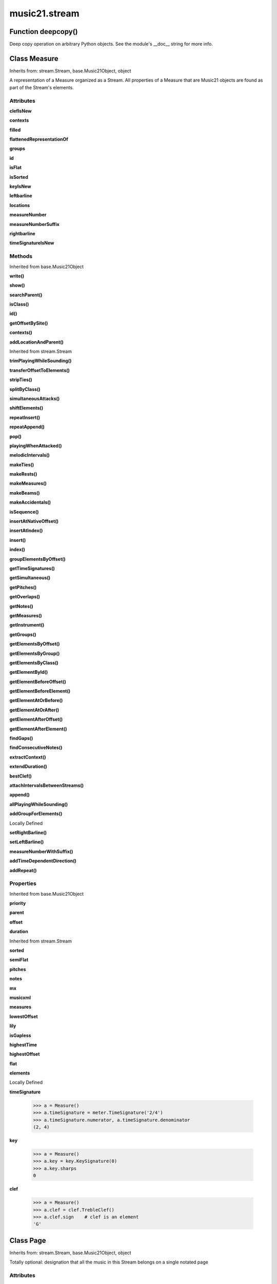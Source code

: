 .. _moduleStream:

music21.stream
==============

Function deepcopy()
-------------------

Deep copy operation on arbitrary Python objects. See the module's __doc__ string for more info. 

Class Measure
-------------

Inherits from: stream.Stream, base.Music21Object, object

A representation of a Measure organized as a Stream. All properties of a Measure that are Music21 objects are found as part of the Stream's elements. 

Attributes
~~~~~~~~~~

**clefIsNew**

**contexts**

**filled**

**flattenedRepresentationOf**

**groups**

**id**

**isFlat**

**isSorted**

**keyIsNew**

**leftbarline**

**locations**

**measureNumber**

**measureNumberSuffix**

**rightbarline**

**timeSignatureIsNew**

Methods
~~~~~~~


Inherited from base.Music21Object

**write()**

**show()**

**searchParent()**

**isClass()**

**id()**

**getOffsetBySite()**

**contexts()**

**addLocationAndParent()**


Inherited from stream.Stream

**trimPlayingWhileSounding()**

**transferOffsetToElements()**

**stripTies()**

**splitByClass()**

**simultaneousAttacks()**

**shiftElements()**

**repeatInsert()**

**repeatAppend()**

**pop()**

**playingWhenAttacked()**

**melodicIntervals()**

**makeTies()**

**makeRests()**

**makeMeasures()**

**makeBeams()**

**makeAccidentals()**

**isSequence()**

**insertAtNativeOffset()**

**insertAtIndex()**

**insert()**

**index()**

**groupElementsByOffset()**

**getTimeSignatures()**

**getSimultaneous()**

**getPitches()**

**getOverlaps()**

**getNotes()**

**getMeasures()**

**getInstrument()**

**getGroups()**

**getElementsByOffset()**

**getElementsByGroup()**

**getElementsByClass()**

**getElementById()**

**getElementBeforeOffset()**

**getElementBeforeElement()**

**getElementAtOrBefore()**

**getElementAtOrAfter()**

**getElementAfterOffset()**

**getElementAfterElement()**

**findGaps()**

**findConsecutiveNotes()**

**extractContext()**

**extendDuration()**

**bestClef()**

**attachIntervalsBetweenStreams()**

**append()**

**allPlayingWhileSounding()**

**addGroupForElements()**


Locally Defined

**setRightBarline()**


**setLeftBarline()**


**measureNumberWithSuffix()**


**addTimeDependentDirection()**


**addRepeat()**


Properties
~~~~~~~~~~


Inherited from base.Music21Object

**priority**

**parent**

**offset**

**duration**


Inherited from stream.Stream

**sorted**

**semiFlat**

**pitches**

**notes**

**mx**

**musicxml**

**measures**

**lowestOffset**

**lily**

**isGapless**

**highestTime**

**highestOffset**

**flat**

**elements**


Locally Defined

**timeSignature**

    

    >>> a = Measure()
    >>> a.timeSignature = meter.TimeSignature('2/4')
    >>> a.timeSignature.numerator, a.timeSignature.denominator
    (2, 4) 

**key**

    

    >>> a = Measure()
    >>> a.key = key.KeySignature(0)
    >>> a.key.sharps
    0 

**clef**

    

    >>> a = Measure()
    >>> a.clef = clef.TrebleClef()
    >>> a.clef.sign    # clef is an element
    'G' 


Class Page
----------

Inherits from: stream.Stream, base.Music21Object, object

Totally optional: designation that all the music in this Stream belongs on a single notated page 

Attributes
~~~~~~~~~~

**contexts**

**flattenedRepresentationOf**

**groups**

**id**

**isFlat**

**isSorted**

**locations**

Methods
~~~~~~~


Inherited from base.Music21Object

**write()**

**show()**

**searchParent()**

**isClass()**

**id()**

**getOffsetBySite()**

**contexts()**

**addLocationAndParent()**


Inherited from stream.Stream

**trimPlayingWhileSounding()**

**transferOffsetToElements()**

**stripTies()**

**splitByClass()**

**simultaneousAttacks()**

**shiftElements()**

**repeatInsert()**

**repeatAppend()**

**pop()**

**playingWhenAttacked()**

**melodicIntervals()**

**makeTies()**

**makeRests()**

**makeMeasures()**

**makeBeams()**

**makeAccidentals()**

**isSequence()**

**insertAtNativeOffset()**

**insertAtIndex()**

**insert()**

**index()**

**groupElementsByOffset()**

**getTimeSignatures()**

**getSimultaneous()**

**getPitches()**

**getOverlaps()**

**getNotes()**

**getMeasures()**

**getInstrument()**

**getGroups()**

**getElementsByOffset()**

**getElementsByGroup()**

**getElementsByClass()**

**getElementById()**

**getElementBeforeOffset()**

**getElementBeforeElement()**

**getElementAtOrBefore()**

**getElementAtOrAfter()**

**getElementAfterOffset()**

**getElementAfterElement()**

**findGaps()**

**findConsecutiveNotes()**

**extractContext()**

**extendDuration()**

**bestClef()**

**attachIntervalsBetweenStreams()**

**append()**

**allPlayingWhileSounding()**

**addGroupForElements()**


Locally Defined

**pageNumber()**

    int(x[, base]) -> integer Convert a string or number to an integer, if possible.  A floating point argument will be truncated towards zero (this does not include a string representation of a floating point number!)  When converting a string, use the optional base.  It is an error to supply a base when converting a non-string.  If base is zero, the proper base is guessed based on the string content.  If the argument is outside the integer range a long object will be returned instead. 

Properties
~~~~~~~~~~


Inherited from base.Music21Object

**priority**

**parent**

**offset**

**duration**


Inherited from stream.Stream

**sorted**

**semiFlat**

**pitches**

**notes**

**mx**

**musicxml**

**measures**

**lowestOffset**

**lily**

**isGapless**

**highestTime**

**highestOffset**

**flat**

**elements**


Class Part
----------

Inherits from: stream.Stream, base.Music21Object, object

A Stream subclass for designating music that is considered a single part. May be enclosed in a staff (for instance, 2nd and 3rd trombone on a single staff), may enclose staves (piano treble and piano bass), or may not enclose or be enclosed by a staff (in which case, it assumes that this part fits on one staff and shares it with no other part 

Attributes
~~~~~~~~~~

**contexts**

**flattenedRepresentationOf**

**groups**

**id**

**isFlat**

**isSorted**

**locations**

Methods
~~~~~~~


Inherited from base.Music21Object

**write()**

**show()**

**searchParent()**

**isClass()**

**id()**

**getOffsetBySite()**

**contexts()**

**addLocationAndParent()**


Inherited from stream.Stream

**trimPlayingWhileSounding()**

**transferOffsetToElements()**

**stripTies()**

**splitByClass()**

**simultaneousAttacks()**

**shiftElements()**

**repeatInsert()**

**repeatAppend()**

**pop()**

**playingWhenAttacked()**

**melodicIntervals()**

**makeTies()**

**makeRests()**

**makeMeasures()**

**makeBeams()**

**makeAccidentals()**

**isSequence()**

**insertAtNativeOffset()**

**insertAtIndex()**

**insert()**

**index()**

**groupElementsByOffset()**

**getTimeSignatures()**

**getSimultaneous()**

**getPitches()**

**getOverlaps()**

**getNotes()**

**getMeasures()**

**getInstrument()**

**getGroups()**

**getElementsByOffset()**

**getElementsByGroup()**

**getElementsByClass()**

**getElementById()**

**getElementBeforeOffset()**

**getElementBeforeElement()**

**getElementAtOrBefore()**

**getElementAtOrAfter()**

**getElementAfterOffset()**

**getElementAfterElement()**

**findGaps()**

**findConsecutiveNotes()**

**extractContext()**

**extendDuration()**

**bestClef()**

**attachIntervalsBetweenStreams()**

**append()**

**allPlayingWhileSounding()**

**addGroupForElements()**

Properties
~~~~~~~~~~


Inherited from base.Music21Object

**priority**

**parent**

**offset**

**duration**


Inherited from stream.Stream

**sorted**

**semiFlat**

**pitches**

**notes**

**mx**

**musicxml**

**measures**

**lowestOffset**

**lily**

**isGapless**

**highestTime**

**highestOffset**

**flat**

**elements**


Class Performer
---------------

Inherits from: stream.Stream, base.Music21Object, object

A Stream subclass for designating music to be performed by a single Performer.  Should only be used when a single performer performs on multiple parts.  E.g. Bass Drum and Triangle on separate staves performed by one player. a Part + changes of Instrument is fine for designating most cases where a player changes instrument in a piece.  A part plus staves with individual instrument changes could also be a way of designating music that is performed by a single performer (see, for instance the Piano doubling Celesta part in Lukas Foss's Time Cycle).  The Performer Stream-subclass could be useful for analyses of, for instance, how 5 percussionists chose to play a piece originally designated for 4 (or 6) percussionists in the score. 

Attributes
~~~~~~~~~~

**contexts**

**flattenedRepresentationOf**

**groups**

**id**

**isFlat**

**isSorted**

**locations**

Methods
~~~~~~~


Inherited from base.Music21Object

**write()**

**show()**

**searchParent()**

**isClass()**

**id()**

**getOffsetBySite()**

**contexts()**

**addLocationAndParent()**


Inherited from stream.Stream

**trimPlayingWhileSounding()**

**transferOffsetToElements()**

**stripTies()**

**splitByClass()**

**simultaneousAttacks()**

**shiftElements()**

**repeatInsert()**

**repeatAppend()**

**pop()**

**playingWhenAttacked()**

**melodicIntervals()**

**makeTies()**

**makeRests()**

**makeMeasures()**

**makeBeams()**

**makeAccidentals()**

**isSequence()**

**insertAtNativeOffset()**

**insertAtIndex()**

**insert()**

**index()**

**groupElementsByOffset()**

**getTimeSignatures()**

**getSimultaneous()**

**getPitches()**

**getOverlaps()**

**getNotes()**

**getMeasures()**

**getInstrument()**

**getGroups()**

**getElementsByOffset()**

**getElementsByGroup()**

**getElementsByClass()**

**getElementById()**

**getElementBeforeOffset()**

**getElementBeforeElement()**

**getElementAtOrBefore()**

**getElementAtOrAfter()**

**getElementAfterOffset()**

**getElementAfterElement()**

**findGaps()**

**findConsecutiveNotes()**

**extractContext()**

**extendDuration()**

**bestClef()**

**attachIntervalsBetweenStreams()**

**append()**

**allPlayingWhileSounding()**

**addGroupForElements()**

Properties
~~~~~~~~~~


Inherited from base.Music21Object

**priority**

**parent**

**offset**

**duration**


Inherited from stream.Stream

**sorted**

**semiFlat**

**pitches**

**notes**

**mx**

**musicxml**

**measures**

**lowestOffset**

**lily**

**isGapless**

**highestTime**

**highestOffset**

**flat**

**elements**


Class Score
-----------

Inherits from: stream.Stream, base.Music21Object, object

A Stream subclass for handling multi-part music. Absolutely optional (the largest containing Stream in a piece could be a generic Stream, or a Part, or a Staff).  And Scores can be embedded in other Scores (in fact, our original thought was to call this class a Fragment because of this possibility of continuous embedding), but we figure that many people will like calling the largest container a Score and that this will become a standard. 

Attributes
~~~~~~~~~~

**contexts**

**flattenedRepresentationOf**

**groups**

**id**

**isFlat**

**isSorted**

**locations**

Methods
~~~~~~~


Inherited from base.Music21Object

**write()**

**show()**

**searchParent()**

**isClass()**

**id()**

**getOffsetBySite()**

**contexts()**

**addLocationAndParent()**


Inherited from stream.Stream

**trimPlayingWhileSounding()**

**transferOffsetToElements()**

**stripTies()**

**splitByClass()**

**simultaneousAttacks()**

**shiftElements()**

**repeatInsert()**

**repeatAppend()**

**pop()**

**playingWhenAttacked()**

**melodicIntervals()**

**makeTies()**

**makeRests()**

**makeMeasures()**

**makeBeams()**

**makeAccidentals()**

**isSequence()**

**insertAtNativeOffset()**

**insertAtIndex()**

**insert()**

**index()**

**groupElementsByOffset()**

**getTimeSignatures()**

**getSimultaneous()**

**getPitches()**

**getOverlaps()**

**getNotes()**

**getMeasures()**

**getInstrument()**

**getGroups()**

**getElementsByOffset()**

**getElementsByGroup()**

**getElementsByClass()**

**getElementById()**

**getElementBeforeOffset()**

**getElementBeforeElement()**

**getElementAtOrBefore()**

**getElementAtOrAfter()**

**getElementAfterOffset()**

**getElementAfterElement()**

**findGaps()**

**findConsecutiveNotes()**

**extractContext()**

**extendDuration()**

**bestClef()**

**attachIntervalsBetweenStreams()**

**append()**

**allPlayingWhileSounding()**

**addGroupForElements()**

Properties
~~~~~~~~~~


Inherited from base.Music21Object

**priority**

**parent**

**offset**

**duration**


Inherited from stream.Stream

**sorted**

**semiFlat**

**pitches**

**notes**

**mx**

**musicxml**

**measures**

**lowestOffset**

**lily**

**isGapless**

**highestTime**

**highestOffset**

**flat**

**elements**


Class Staff
-----------

Inherits from: stream.Stream, base.Music21Object, object

A Stream subclass for designating music on a single staff 

Attributes
~~~~~~~~~~

**contexts**

**flattenedRepresentationOf**

**groups**

**id**

**isFlat**

**isSorted**

**locations**

Methods
~~~~~~~


Inherited from base.Music21Object

**write()**

**show()**

**searchParent()**

**isClass()**

**id()**

**getOffsetBySite()**

**contexts()**

**addLocationAndParent()**


Inherited from stream.Stream

**trimPlayingWhileSounding()**

**transferOffsetToElements()**

**stripTies()**

**splitByClass()**

**simultaneousAttacks()**

**shiftElements()**

**repeatInsert()**

**repeatAppend()**

**pop()**

**playingWhenAttacked()**

**melodicIntervals()**

**makeTies()**

**makeRests()**

**makeMeasures()**

**makeBeams()**

**makeAccidentals()**

**isSequence()**

**insertAtNativeOffset()**

**insertAtIndex()**

**insert()**

**index()**

**groupElementsByOffset()**

**getTimeSignatures()**

**getSimultaneous()**

**getPitches()**

**getOverlaps()**

**getNotes()**

**getMeasures()**

**getInstrument()**

**getGroups()**

**getElementsByOffset()**

**getElementsByGroup()**

**getElementsByClass()**

**getElementById()**

**getElementBeforeOffset()**

**getElementBeforeElement()**

**getElementAtOrBefore()**

**getElementAtOrAfter()**

**getElementAfterOffset()**

**getElementAfterElement()**

**findGaps()**

**findConsecutiveNotes()**

**extractContext()**

**extendDuration()**

**bestClef()**

**attachIntervalsBetweenStreams()**

**append()**

**allPlayingWhileSounding()**

**addGroupForElements()**


Locally Defined

**staffLines()**

    int(x[, base]) -> integer Convert a string or number to an integer, if possible.  A floating point argument will be truncated towards zero (this does not include a string representation of a floating point number!)  When converting a string, use the optional base.  It is an error to supply a base when converting a non-string.  If base is zero, the proper base is guessed based on the string content.  If the argument is outside the integer range a long object will be returned instead. 

Properties
~~~~~~~~~~


Inherited from base.Music21Object

**priority**

**parent**

**offset**

**duration**


Inherited from stream.Stream

**sorted**

**semiFlat**

**pitches**

**notes**

**mx**

**musicxml**

**measures**

**lowestOffset**

**lily**

**isGapless**

**highestTime**

**highestOffset**

**flat**

**elements**


Class Stream
------------

Inherits from: base.Music21Object, object

This is basic container for Music21Objects that occur at certain times. Like the base class, Music21Object, Streams have offsets, priority, id, and groups they also have an elements attribute which returns a list of elements; The Stream has a duration that is usually the release time of the chronologically last element in the Stream (that is, the highest onset plus duration of any element in the Stream). However, it can either explicitly set in which case we say that the duration is unlinked Streams may be embedded within other Streams. TODO: Get Stream Duration working -- should be the total length of the Stream. -- see the ._getDuration() and ._setDuration() methods 

Attributes
~~~~~~~~~~

**contexts**

**flattenedRepresentationOf**

**groups**

**id**

**isFlat**

**isSorted**

**locations**

Methods
~~~~~~~


Inherited from base.Music21Object

**write()**

**show()**

**searchParent()**

**isClass()**

**id()**

**getOffsetBySite()**

**contexts()**

**addLocationAndParent()**


Locally Defined

**trimPlayingWhileSounding()**

    returns a Stream of DEEPCOPIES of elements in otherStream that sound at the same time as el. but with any element that was sounding when el. begins trimmed to begin with el. and any element sounding when el ends trimmed to end with el. if padStream is set to true then empty space at the beginning and end is filled with a generic Music21Object, so that no matter what otherStream is the same length as el. Otherwise is the same as allPlayingWhileSounding -- but because these elements are deepcopies, the difference might bite you if you're not careful. Note that you can make el an empty stream of offset X and duration Y to extract exactly that much information from otherStream. TODO: write: ALL. requireClass, padStream always returns a Stream, but might be an empty Stream 

**transferOffsetToElements()**

    Transfer the offset of this stream to all internal elements; then set the offset of this stream to zero. 

    >>> a = Stream()
    >>> a.repeatInsert(note.Note("C"), range(0,10))
    >>> a.offset = 30
    >>> a.transferOffsetToElements()
    >>> a.lowestOffset
    30.0 
    >>> a.offset
    0.0 
    >>> a.offset = 20
    >>> a.transferOffsetToElements()
    >>> a.lowestOffset
    50.0 

**stripTies()**

    Find all notes that are tied; remove all tied notes, then make the first of the tied notes have a duration equal to that of all tied constituents. Lastly, remove the formerly-tied notes. Presently, this only works if tied notes are sequentual; ultimately this will need to look at .to and .from attributes (if they exist) In some cases (under makeMeasures()) a continuation note will not have a Tie object with a stop attribute set. In that case, we need to look for sequential notes with matching pitches. The matchByPitch option can be used to use this technique. 

    >>> a = Stream()
    >>> n = note.Note()
    >>> n.quarterLength = 6
    >>> a.append(n)
    >>> m = a.makeMeasures()
    >>> m = m.makeTies()
    >>> len(m.flat.notes)
    2 
    >>>

**splitByClass()**

    Given a stream, get all objects specified by objName and then form two new streams.  Fx should be a lambda or other function on elements. All elements where fx returns True go in the first stream. All other elements are put in the second stream. 

    >>> stream1 = Stream()
    >>> for x in range(30,81):
    ...     n = note.Note() 
    ...     n.offset = x 
    ...     n.midi = x 
    ...     stream1.insert(n) 
    >>> fx = lambda n: n.midi > 60
    >>> b, c = stream1.splitByClass(note.Note, fx)
    >>> len(b)
    20 
    >>> len(c)
    31 

**simultaneousAttacks()**

    returns an ordered list of offsets where elements are started (attacked) in both stream1 and stream2. 

    >>> st1 = Stream()
    >>> st2 = Stream()
    >>> n11 = note.Note()
    >>> n12 = note.Note()
    >>> n21 = note.Note()
    >>> n22 = note.Note()
    >>> st1.insert(10, n11)
    >>> st2.insert(10, n21)
    >>> st1.insert(20, n12)
    >>> st2.insert(20.5, n22)
    >>> simultaneous = st1.simultaneousAttacks(st2)
    >>> simultaneous
    [10.0] 

**shiftElements()**

    Add offset value to every offset of contained Elements. 

    >>> a = Stream()
    >>> a.repeatInsert(note.Note("C"), range(0,10))
    >>> a.shiftElements(30)
    >>> a.lowestOffset
    30.0 
    >>> a.shiftElements(-10)
    >>> a.lowestOffset
    20.0 

**repeatInsert()**

    Given an object, create many DEEPcopies at the positions specified by the offset list: 

    >>> a = Stream()
    >>> n = note.Note('G-')
    >>> n.quarterLength = 1
    >>> a.repeatInsert(n, [0, 2, 3, 4, 4.5, 5, 6, 7, 8, 9, 10, 11, 12])
    >>> len(a)
    13 
    >>> a[10].offset
    10.0 

**repeatAppend()**

    Given an object and a number, run append that many times on a deepcopy of the object. numberOfTimes should of course be a positive integer. 

    >>> a = Stream()
    >>> n = note.Note()
    >>> n.duration.type = "whole"
    >>> a.repeatAppend(n, 10)
    >>> a.duration.quarterLength
    40.0 
    >>> a[9].offset
    36.0 

**pop()**

    return the matched object from the list. 

    >>> a = Stream()
    >>> a.repeatInsert(note.Note("C"), range(10))
    >>> junk = a.pop(0)
    >>> len(a)
    9 

**playingWhenAttacked()**

    Given an element (from another Stream) returns the single element in this Stream that is sounding while the given element starts. If there are multiple elements sounding at the moment it is attacked, the method returns the first element of the same class as this element, if any. If no element is of the same class, then the first element encountered is returned. For more complex usages, use allPlayingWhileSounding. Returns None if no elements fit the bill. The optional elStream is the stream in which el is found. If provided, el's offset in that Stream is used.  Otherwise, the current offset in el is used.  It is just in case you are paranoid that el.offset might not be what you want. 

    >>> n1 = note.Note("G#")
    >>> n2 = note.Note("D#")
    >>> s1 = Stream()
    >>> s1.insert(20.0, n1)
    >>> s1.insert(21.0, n2)
    >>> n3 = note.Note("C#")
    >>> s2 = Stream()
    >>> s2.insert(20.0, n3)
    >>> s1.playingWhenAttacked(n3).name
    'G#' 
    >>> n3.locations.setOffsetBySite(s2, 20.5)
    >>> s1.playingWhenAttacked(n3).name
    'G#' 
    >>> n3.locations.setOffsetBySite(s2, 21.0)
    >>> n3.offset
    21.0 
    >>> s1.playingWhenAttacked(n3).name
    'D#' 
    ## optionally, specify the site to get the offset from 
    >>> n3.locations.setOffsetBySite(None, 100)
    >>> n3.parent = None
    >>> s1.playingWhenAttacked(n3)
    <BLANKLINE> 
    >>> s1.playingWhenAttacked(n3, s2).name
    'D#' 

    

**melodicIntervals()**

    returns a Stream of intervals between Notes (and by default, Chords) that follow each other in a stream. the offset of the Interval is the offset of the beginning of the interval (if two notes are adjacent, then it is equal to the offset of the second note) see Stream.findConsecutiveNotes for a discussion of what consecutive notes mean, and which keywords are allowed. The interval between a Note and a Chord (or between two chords) is the interval between pitches[0]. For more complex interval calculations, run findConsecutiveNotes and then use generateInterval returns None of there are not at least two elements found by findConsecutiveNotes See Test.testMelodicIntervals() for usage details. 

    

**makeTies()**

    Given a stream containing measures, examine each element in the stream if the elements duration extends beyond the measures bound, create a tied  entity. Edits the current stream in-place by default.  This can be changed by setting the inPlace keyword to false TODO: take a list of clases to act as filter on what elements are tied. configure ".previous" and ".next" attributes 

    >>> d = Stream()
    >>> n = note.Note()
    >>> n.quarterLength = 12
    >>> d.repeatAppend(n, 10)
    >>> d.repeatInsert(n, [x+.5 for x in range(10)])
    >>> x = d.makeMeasures()
    >>> x = x.makeTies()

    

**makeRests()**

    Given a streamObj with an  with an offset not equal to zero, fill with one Rest preeceding this offset. If refStream is provided, use this to get min and max offsets. Rests will be added to fill all time defined within refStream. TODO: rename fillRests() or something else.  CHRIS: I Don't Understand what refStream does for this method! 

    >>> a = Stream()
    >>> a.insert(20, note.Note())
    >>> len(a)
    1 
    >>> a.lowestOffset
    20.0 
    >>> b = a.makeRests()
    >>> len(b)
    2 
    >>> b.lowestOffset
    0.0 

**makeMeasures()**

    Take a stream and partition all elements into measures based on one or more TimeSignature defined within the stream. If no TimeSignatures are defined, a default is used. This always creates a new stream with Measures, though objects are not copied from self stream. If a meterStream is provided, this is used instead of the meterStream found in the Stream. If a refStream is provided, this is used to provide max offset values, necessary to fill empty rests and similar. 

    >>> a = Stream()
    >>> a.repeatAppend(note.Rest(), 3)
    >>> b = a.makeMeasures()
    >>> c = meter.TimeSignature('3/4')
    >>> a.insert(0.0, c)
    >>> x = a.makeMeasures()
    TODO: Test something here... 
    >>> d = Stream()
    >>> n = note.Note()
    >>> d.repeatAppend(n, 10)
    >>> d.repeatInsert(n, [x+.5 for x in range(10)])
    >>> x = d.makeMeasures()

**makeBeams()**

    Return a new measure with beams applied to all notes. if inPlace is false, this creates a new, independent copy of the source. In the process of making Beams, this method also updates tuplet types. this is destructive and thus changes an attribute of Durations in Notes. TODO: inPlace=False does not work in many cases 

    >>> aMeasure = Measure()
    >>> aMeasure.timeSignature = meter.TimeSignature('4/4')
    >>> aNote = note.Note()
    >>> aNote.quarterLength = .25
    >>> aMeasure.repeatAppend(aNote,16)
    >>> bMeasure = aMeasure.makeBeams()

**makeAccidentals()**


**isSequence()**

    A stream is a sequence if it has no overlaps. TODO: check that co-incident boundaries are properly handled 

    >>> a = Stream()
    >>> for x in [0,0,0,0,3,3,3]:
    ...     n = note.Note('G#') 
    ...     n.duration = duration.Duration('whole') 
    ...     n.offset = x * 1 
    ...     a.insert(n) 
    ... 
    >>> a.isSequence()
    False 

**insertAtNativeOffset()**

    inserts the item at the offset that was defined before the item was inserted into a stream (that is item.getOffsetBySite(None); in fact, the entire code is self.insert(item.getOffsetBySite(None), item) 

    >>> n1 = note.Note("F-")
    >>> n1.offset = 20.0
    >>> stream1 = Stream()
    >>> stream1.append(n1)
    >>> n1.getOffsetBySite(stream1)
    0.0 
    >>> n1.offset
    0.0 
    >>> stream2 = Stream()
    >>> stream2.insertAtNativeOffset(n1)
    >>> stream2[0].offset
    20.0 
    >>> n1.getOffsetBySite(stream2)
    20.0 

**insertAtIndex()**

    Insert in elements by index position. 

    >>> a = Stream()
    >>> a.repeatAppend(note.Note('A-'), 30)
    >>> a[0].name == 'A-'
    True 
    >>> a.insertAtIndex(0, note.Note('B'))
    >>> a[0].name == 'B'
    True 

**insert()**

    Inserts an item(s) at the given offset(s).  if ignoreSort is True then the inserting does not change whether the stream is sorted or not (much faster if you're going to be inserting dozens of items that don't change the sort status) Has three forms: in the two argument form, inserts an element at the given offset: 

    >>> st1 = Stream()
    >>> st1.insert(32, note.Note("B-"))
    >>> st1._getHighestOffset()
    32.0 
    In the single argument form with an object, inserts the element at its stored offset: 
    >>> n1 = note.Note("C#")
    >>> n1.offset = 30.0
    >>> st1 = Stream()
    >>> st1.insert(n1)
    >>> st2 = Stream()
    >>> st2.insert(40.0, n1)
    >>> n1.getOffsetBySite(st1)
    30.0 
    In single argument form list a list of alternating offsets and items, inserts the items 
    at the specified offsets: 
    >>> n1 = note.Note("G")
    >>> n2 = note.Note("F#")
    >>> st3 = Stream()
    >>> st3.insert([1.0, n1, 2.0, n2])
    >>> n1.getOffsetBySite(st3)
    1.0 
    >>> n2.getOffsetBySite(st3)
    2.0 
    >>> len(st3)
    2 
    Raise an error if offset is not a number 
    >>> Stream().insert("l","g")
    Traceback (most recent call last): 
    StreamException: ... 

    

**index()**

    return the index for the specified object 

    >>> a = Stream()
    >>> fSharp = note.Note("F#")
    >>> a.repeatInsert(note.Note("A#"), range(10))
    >>> a.append(fSharp)
    >>> a.index(fSharp)
    10 

**groupElementsByOffset()**

    returns a List of lists in which each entry in the main list is a list of elements occurring at the same time. list is ordered by offset (since we need to sort the list anyhow in order to group the elements), so there is no need to call stream.sorted before running this, but it can't hurt. it is DEFINITELY a feature that this method does not find elements within substreams that have the same absolute offset.  See Score.lily for how this is useful.  For the other behavior, call Stream.flat first. 

**getTimeSignatures()**

    Collect all time signatures in this stream. If no TimeSignature objects are defined, get a default Note: this could be a method of Stream. 

    >>> a = Stream()
    >>> b = meter.TimeSignature('3/4')
    >>> a.insert(b)
    >>> a.repeatInsert(note.Note("C#"), range(10))
    >>> c = a.getTimeSignatures()
    >>> len(c) == 1
    True 

**getSimultaneous()**

    Find and return any elements that start at the same time. 

    >>> stream1 = Stream()
    >>> for x in range(4):
    ...     n = note.Note('G#') 
    ...     n.offset = x * 0 
    ...     stream1.insert(n) 
    ... 
    >>> b = stream1.getSimultaneous()
    >>> len(b[0]) == 4
    True 
    >>> stream2 = Stream()
    >>> for x in range(4):
    ...     n = note.Note('G#') 
    ...     n.offset = x * 3 
    ...     stream2.insert(n) 
    ... 
    >>> d = stream2.getSimultaneous()
    >>> len(d) == 0
    True 

**getPitches()**

    Return all pitches found in any element in the stream as a List (since Pitches have no duration, it's a list not a stream) 

**getOverlaps()**

    Find any elements that overlap. Overlaping might include elements that have no duration but that are simultaneous. Whether elements with None durations are included is determined by includeDurationless. CHRIS: What does this return? and how can someone use this? This example demonstrates end-joing overlaps: there are four quarter notes each following each other. Whether or not these count as overlaps is determined by the includeEndBoundary parameter. 

    >>> a = Stream()
    >>> for x in range(4):
    ...     n = note.Note('G#') 
    ...     n.duration = duration.Duration('quarter') 
    ...     n.offset = x * 1 
    ...     a.insert(n) 
    ... 
    >>> d = a.getOverlaps(True, False)
    >>> len(d)
    0 
    >>> d = a.getOverlaps(True, True) # including coincident boundaries
    >>> len(d)
    1 
    >>> len(d[0])
    4 
    >>> a = Stream()
    >>> for x in [0,0,0,0,13,13,13]:
    ...     n = note.Note('G#') 
    ...     n.duration = duration.Duration('half') 
    ...     n.offset = x 
    ...     a.insert(n) 
    ... 
    >>> d = a.getOverlaps()
    >>> len(d[0])
    4 
    >>> len(d[13])
    3 
    >>> a = Stream()
    >>> for x in [0,0,0,0,3,3,3]:
    ...     n = note.Note('G#') 
    ...     n.duration = duration.Duration('whole') 
    ...     n.offset = x 
    ...     a.insert(n) 
    ... 
    >>> # default is to not include coincident boundaries
    >>> d = a.getOverlaps()
    >>> len(d[0])
    7 

**getNotes()**

    Return all Note, Chord, Rest, etc. objects in a Stream() as a new Stream 

    >>> s1 = Stream()
    >>> c = chord.Chord(['a', 'b'])
    >>> s1.append(c)
    >>> s2 = s1.getNotes()
    >>> len(s2) == 1
    True 

**getMeasures()**

    Return all Measure objects in a Stream() 

**getInstrument()**

    Search this stream or parent streams for instruments, otherwise return a default 

    >>> a = Stream()
    >>> b = a.getInstrument()

**getGroups()**

    Get a dictionary for each groupId and the count of instances. 

    >>> a = Stream()
    >>> n = note.Note()
    >>> a.repeatAppend(n, 30)
    >>> a.addGroupForElements('P1')
    >>> a.getGroups()
    {'P1': 30} 
    >>> a[12].groups.append('green')
    >>> a.getGroups()
    {'P1': 30, 'green': 1} 

**getElementsByOffset()**

    Return a Stream of all Elements that are found at a certain offset or within a certain offset time range, specified as start and stop values. If mustFinishInSpan is True than an event that begins between offsetStart and offsetEnd but which ends after offsetEnd will not be included.  For instance, a half note at offset 2.0 will be found in: The includeEndBoundary option determines if an element begun just at offsetEnd should be included.  Setting includeEndBoundary to False at the same time as mustFinishInSpan is set to True is probably NOT what you ever want to do. Setting mustBeginInSpan to False is a good way of finding 

    >>> st1 = Stream()
    >>> n0 = note.Note("C")
    >>> n0.duration.type = "half"
    >>> n0.offset = 0
    >>> st1.insert(n0)
    >>> n2 = note.Note("D")
    >>> n2.duration.type = "half"
    >>> n2.offset = 2
    >>> st1.insert(n2)
    >>> out1 = st1.getElementsByOffset(2)
    >>> len(out1)
    1 
    >>> out1[0].step
    'D' 
    >>> out2 = st1.getElementsByOffset(1, 3)
    >>> len(out2)
    1 
    >>> out2[0].step
    'D' 
    >>> out3 = st1.getElementsByOffset(1, 3, mustFinishInSpan = True)
    >>> len(out3)
    0 
    >>> out4 = st1.getElementsByOffset(1, 2)
    >>> len(out4)
    1 
    >>> out4[0].step
    'D' 
    >>> out5 = st1.getElementsByOffset(1, 2, includeEndBoundary = False)
    >>> len(out5)
    0 
    >>> out6 = st1.getElementsByOffset(1, 2, includeEndBoundary = False, mustBeginInSpan = False)
    >>> len(out6)
    1 
    >>> out6[0].step
    'C' 
    >>> out7 = st1.getElementsByOffset(1, 3, mustBeginInSpan = False)
    >>> len(out7)
    2 
    >>> [el.step for el in out7]
    ['C', 'D'] 
    >>> a = Stream()
    >>> n = note.Note('G')
    >>> n.quarterLength = .5
    >>> a.repeatInsert(n, range(8))
    >>> b = Stream()
    >>> b.repeatInsert(a, [0, 3, 6])
    >>> c = b.getElementsByOffset(2,6.9)
    >>> len(c)
    2 
    >>> c = b.flat.getElementsByOffset(2,6.9)
    >>> len(c)
    10 

**getElementsByGroup()**

    # TODO: group comparisons are not YET case insensitive. 

    >>> from music21 import note
    >>> n1 = note.Note("C")
    >>> n1.groups.append('trombone')
    >>> n2 = note.Note("D")
    >>> n2.groups.append('trombone')
    >>> n2.groups.append('tuba')
    >>> n3 = note.Note("E")
    >>> n3.groups.append('tuba')
    >>> s1 = Stream()
    >>> s1.append(n1)
    >>> s1.append(n2)
    >>> s1.append(n3)
    >>> tboneSubStream = s1.getElementsByGroup("trombone")
    >>> for thisNote in tboneSubStream:
    ...     print thisNote.name 
    C 
    D 
    >>> tubaSubStream = s1.getElementsByGroup("tuba")
    >>> for thisNote in tubaSubStream:
    ...     print thisNote.name 
    D 
    E 

**getElementsByClass()**

    Return a list of all Elements that match the className. 

    >>> a = Stream()
    >>> a.repeatInsert(note.Rest(), range(10))
    >>> for x in range(4):
    ...     n = note.Note('G#') 
    ...     n.offset = x * 3 
    ...     a.insert(n) 
    >>> found = a.getElementsByClass(note.Note)
    >>> len(found)
    4 
    >>> found[0].pitch.accidental.name
    'sharp' 
    >>> b = Stream()
    >>> b.repeatInsert(note.Rest(), range(15))
    >>> a.insert(b)
    >>> # here, it gets elements from within a stream
    >>> # this probably should not do this, as it is one layer lower
    >>> found = a.getElementsByClass(note.Rest)
    >>> len(found)
    10 
    >>> found = a.flat.getElementsByClass(note.Rest)
    >>> len(found)
    25 

**getElementById()**

    Returns the first encountered element for a given id. Return None if no match 

    >>> e = 'test'
    >>> a = Stream()
    >>> a.insert(0, music21.ElementWrapper(e))
    >>> a[0].id = 'green'
    >>> None == a.getElementById(3)
    True 
    >>> a.getElementById('green').id
    'green' 

**getElementBeforeOffset()**

    Get element before a provided offset TODO: write this 

**getElementBeforeElement()**

    given an element, get the element before TODO: write this 

**getElementAtOrBefore()**

    Given an offset, find the element at this offset, or with the offset less than and nearest to. Return one element or None if no elements are at or preceded by this offset. TODO: include sort order for concurrent matches? 

    >>> a = Stream()
    >>> x = music21.Music21Object()
    >>> x.id = 'x'
    >>> y = music21.Music21Object()
    >>> y.id = 'y'
    >>> z = music21.Music21Object()
    >>> z.id = 'z'
    >>> a.insert(20, x)
    >>> a.insert(10, y)
    >>> a.insert( 0, z)
    >>> b = a.getElementAtOrBefore(21)
    >>> b.offset, b.id
    (20.0, 'x') 
    >>> b = a.getElementAtOrBefore(19)
    >>> b.offset, b.id
    (10.0, 'y') 
    >>> b = a.getElementAtOrBefore(0)
    >>> b.offset, b.id
    (0.0, 'z') 
    >>> b = a.getElementAtOrBefore(0.1)
    >>> b.offset, b.id
    (0.0, 'z') 

    

**getElementAtOrAfter()**

    Given an offset, find the element at this offset, or with the offset greater than and nearest to. TODO: write this 

**getElementAfterOffset()**

    Get element after a provided offset TODO: write this 

**getElementAfterElement()**

    given an element, get the next element.  If classList is specified, check to make sure that the element is an instance of the class list 

    >>> st1 = Stream()
    >>> n1 = note.Note()
    >>> n2 = note.Note()
    >>> r3 = note.Rest()
    >>> st1.append(n1)
    >>> st1.append(n2)
    >>> st1.append(r3)
    >>> t2 = st1.getElementAfterElement(n1)
    >>> t2 is n2
    True 
    >>> t3 = st1.getElementAfterElement(t2)
    >>> t3 is r3
    True 
    >>> t4 = st1.getElementAfterElement(t3)
    >>> t4
    >>> st1.getElementAfterElement("hi")
    Traceback (most recent call last): 
    StreamException: ... 
    >>> t5 = st1.getElementAfterElement(n1, [note.Rest])
    >>> t5 is r3
    True 
    >>> t6 = st1.getElementAfterElement(n1, [note.Rest, note.Note])
    >>> t6 is n2
    True 

**findGaps()**

    returns either (1) a Stream containing Elements (that wrap the None object) whose offsets and durations are the length of gaps in the Stream or (2) None if there are no gaps. N.B. there may be gaps in the flattened representation of the stream but not in the unflattened.  Hence why "isSequence" calls self.flat.isGapless 

**findConsecutiveNotes()**

    Returns a list of consecutive *pitched* Notes in a Stream.  A single "None" is placed in the list at any point there is a discontinuity (such as if there is a rest between two pitches). How to determine consecutive pitches is a little tricky and there are many options. skipUnison uses the midi-note value (.ps) to determine unisons, so enharmonic transitions (F# -> Gb) are also skipped if skipUnisons is true.  We believe that this is the most common usage.  However, because of this, you cannot completely be sure that the x.findConsecutiveNotes() - x.findConsecutiveNotes(skipUnisons = True) will give you the number of P1s in the piece, because there could be d2's in there as well. N.B. for chords, currently, only the first pitch is tested for unison.  this is a bug TODO: FIX See Test.testFindConsecutiveNotes() for usage details. (**keywords is there so that other methods that pass along dicts to findConsecutiveNotes don't have to remove their own args; this method is used in melodicIntervals.) 

**extractContext()**

    extracts elements around the given element within (before) quarter notes and (after) quarter notes (default 4) TODO: maxBefore -- maximum number of elements to return before; etc. 

    >>> from music21 import note
    >>> qn = note.QuarterNote()
    >>> qtrStream = Stream()
    >>> qtrStream.repeatInsert(qn, [0, 1, 2, 3, 4, 5])
    >>> hn = note.HalfNote()
    >>> hn.name = "B-"
    >>> qtrStream.append(hn)
    >>> qtrStream.repeatInsert(qn, [8, 9, 10, 11])
    >>> hnStream = qtrStream.extractContext(hn, 1.0, 1.0)
    >>> hnStream._reprText()
    '{5.0} <music21.note.Note C>\n{6.0} <music21.note.Note B->\n{8.0} <music21.note.Note C>' 

**extendDuration()**

    Given a stream and an object name, go through stream and find each object. The time between adjacent objects is then assigned to the duration of each object. The last duration of the last object is assigned to the end of the stream. 

    >>> import music21.dynamics
    >>> stream1 = Stream()
    >>> n = note.QuarterNote()
    >>> n.duration.quarterLength
    1.0 
    >>> stream1.repeatInsert(n, [0, 10, 20, 30, 40])
    >>> dyn = music21.dynamics.Dynamic('ff')
    >>> stream1.insert(15, dyn)
    >>> sort1 = stream1.sorted
    >>> sort1[-1].offset # offset of last element
    40.0 
    >>> sort1.duration.quarterLength # total duration
    41.0 
    >>> len(sort1)
    6 
    >>> stream2 = sort1.flat.extendDuration(note.GeneralNote)
    >>> len(stream2)
    6 
    >>> stream2[0].duration.quarterLength
    10.0 
    >>> stream2[1].duration.quarterLength # all note durs are 10
    10.0 
    >>> stream2[-1].duration.quarterLength # or extend to end of stream
    1.0 
    >>> stream2.duration.quarterLength
    41.0 
    >>> stream2[-1].offset
    40.0 
    TODO: Chris; what file is testFiles.ALL[2]?? 
    #        >>> from music21.musicxml import testFiles 
    #        >>> from music21 import converter 
    #        >>> mxString = testFiles.ALL[2] # has dynamics 
    #        >>> a = converter.parse(mxString) 
    #        >>> b = a.flat.extendDuration(dynamics.Dynamic) 

**bestClef()**

    Returns the clef that is the best fit for notes and chords found in thisStream. Perhaps rename 'getClef'; providing best clef if not clef is defined in this stream; otherwise, return a stream of clefs with offsets 

    

    >>> a = Stream()
    >>> for x in range(30):
    ...    n = note.Note() 
    ...    n.midi = random.choice(range(60,72)) 
    ...    a.insert(n) 
    >>> b = a.bestClef()
    >>> b.line
    2 
    >>> b.sign
    'G' 
    >>> c = Stream()
    >>> for x in range(30):
    ...    n = note.Note() 
    ...    n.midi = random.choice(range(35,55)) 
    ...    c.insert(n) 
    >>> d = c.bestClef()
    >>> d.line
    4 
    >>> d.sign
    'F' 

**attachIntervalsBetweenStreams()**

    For each element in self, creates an interval object in the element's editorial that is the interval between it and the element in cmpStream that is sounding at the moment the element in srcStream is attacked. 

**append()**

    Add Music21Objects (including other Streams) to the Stream (or multiple if passed a list) with offset equal to the highestTime (that is the latest "release" of an object), that is, directly after the last element ends. if the objects are not Music21Objects, they are wrapped in ElementWrappers runs fast for multiple addition and will preserve isSorted if True 

    >>> a = Stream()
    >>> notes = []
    >>> for x in range(0,3):
    ...     n = note.Note('G#') 
    ...     n.duration.quarterLength = 3 
    ...     notes.append(n) 
    >>> a.append(notes[0])
    >>> a.highestOffset, a.highestTime
    (0.0, 3.0) 
    >>> a.append(notes[1])
    >>> a.highestOffset, a.highestTime
    (3.0, 6.0) 
    >>> a.append(notes[2])
    >>> a.highestOffset, a.highestTime
    (6.0, 9.0) 
    >>> notes2 = []
    >>> # since notes are not embedded in Elements here, their offset
    >>> # changes when added to a stream!
    >>> for x in range(0,3):
    ...     n = note.Note("A-") 
    ...     n.duration.quarterLength = 3 
    ...     n.offset = 0 
    ...     notes2.append(n) 
    >>> a.append(notes2) # add em all again
    >>> a.highestOffset, a.highestTime
    (15.0, 18.0) 
    >>> a.isSequence()
    True 
    Add a note that already has an offset set -- does nothing different! 
    >>> n3 = note.Note("B-")
    >>> n3.offset = 1
    >>> n3.duration.quarterLength = 3
    >>> a.append(n3)
    >>> a.highestOffset, a.highestTime
    (18.0, 21.0) 

    

**allPlayingWhileSounding()**

    returns a new Stream of elements in this stream that sound at the same time as "el", an element presumably in another Stream. The offset of this new Stream is set to el's offset, while the offset of elements within the Stream are adjusted relative to their position with respect to the start of el.  Thus, a note that is sounding already when el begins would have a negative offset.  The duration of otherStream is forced to be the length of el -- thus a note sustained after el ends may have a release time beyond that of the duration of the Stream. as above, elStream is an optional Stream to look up el's offset in. TODO: write: requireClass: Takes as an optional parameter "requireClass".  If this parameter is boolean True then only elements of the same class as el are added to the new Stream.  If requireClass is list, it is used like classList in elsewhere in stream to provide a list of classes that the el must be a part of. The method always returns a Stream, but it might be an empty Stream. 

**addGroupForElements()**

    Add the group to the groups attribute of all elements. if classFilter is set then only those elements whose objects belong to a certain class (or for Streams which are themselves of a certain class) are set. 

    >>> a = Stream()
    >>> a.repeatAppend(note.Note('A-'), 30)
    >>> a.repeatAppend(note.Rest(), 30)
    >>> a.addGroupForElements('flute')
    >>> a[0].groups
    ['flute'] 
    >>> a.addGroupForElements('quietTime', note.Rest)
    >>> a[0].groups
    ['flute'] 
    >>> a[50].groups
    ['flute', 'quietTime'] 
    >>> a[1].groups.append('quietTime') # set one note to it
    >>> a[1].step = "B"
    >>> b = a.getElementsByGroup('quietTime')
    >>> len(b)
    31 
    >>> c = b.getElementsByClass(note.Note)
    >>> len(c)
    1 
    >>> c[0].name
    'B-' 

    

Properties
~~~~~~~~~~


Inherited from base.Music21Object

**priority**

**parent**

**offset**

**duration**


Locally Defined

**sorted**

    returns a new Stream where all the elements are sorted according to offset time if this stream is not flat, then only the highest elements are sorted.  To sort all, run myStream.flat.sorted ## TODO: CLEF ORDER RULES, etc. 

    >>> s = Stream()
    >>> s.repeatInsert(note.Note("C#"), [0, 2, 4])
    >>> s.repeatInsert(note.Note("D-"), [1, 3, 5])
    >>> s.isSorted
    False 
    >>> g = ""
    >>> for myElement in s:
    ...    g += "%s: %s; " % (myElement.offset, myElement.name) 
    >>> g
    '0.0: C#; 2.0: C#; 4.0: C#; 1.0: D-; 3.0: D-; 5.0: D-; ' 
    >>> y = s.sorted
    >>> y.isSorted
    True 
    >>> g = ""
    >>> for myElement in y:
    ...    g += "%s: %s; " % (myElement.offset, myElement.name) 
    >>> g
    '0.0: C#; 1.0: D-; 2.0: C#; 3.0: D-; 4.0: C#; 5.0: D-; ' 
    >>> farRight = note.Note("E")
    >>> farRight.priority = 5
    >>> farRight.offset = 2.0
    >>> y.insert(farRight)
    >>> g = ""
    >>> for myElement in y:
    ...    g += "%s: %s; " % (myElement.offset, myElement.name) 
    >>> g
    '0.0: C#; 1.0: D-; 2.0: C#; 3.0: D-; 4.0: C#; 5.0: D-; 2.0: E; ' 
    >>> z = y.sorted
    >>> g = ""
    >>> for myElement in z:
    ...    g += "%s: %s; " % (myElement.offset, myElement.name) 
    >>> g
    '0.0: C#; 1.0: D-; 2.0: C#; 2.0: E; 3.0: D-; 4.0: C#; 5.0: D-; ' 
    >>> z[2].name, z[3].name
    ('C#', 'E') 

**semiFlat**


**pitches**

    Return all pitches found in any element in the stream as a List (since Pitches have no duration, it's a list not a stream) 

**notes**

    Return all Note, Chord, Rest, etc. objects in a Stream() as a new Stream 

    >>> s1 = Stream()
    >>> c = chord.Chord(['a', 'b'])
    >>> s1.append(c)
    >>> s2 = s1.getNotes()
    >>> len(s2) == 1
    True 

**mx**

    Create and return a musicxml score. 

    >>> n1 = note.Note()
    >>> measure1 = Measure()
    >>> measure1.insert(n1)
    >>> str1 = Stream()
    >>> str1.insert(measure1)
    >>> mxScore = str1.mx

**musicxml**

    Provide a complete MusicXM: representation. 

**measures**

    Return all Measure objects in a Stream() 

**lowestOffset**

    Get start time of element with the lowest offset in the Stream 

    >>> stream1 = Stream()
    >>> stream1.lowestOffset
    0.0 
    >>> for x in range(3,5):
    ...     n = note.Note('G#') 
    ...     n.offset = x * 3.0 
    ...     stream1.insert(n) 
    ... 
    >>> stream1.lowestOffset
    9.0 

    

**lily**

    Returns the stream translated into Lilypond format. 

**isGapless**


**highestTime**

    returns the max(el.offset + el.duration.quarterLength) over all elements, usually representing the last "release" in the Stream. The duration of a Stream is usually equal to the highestTime expressed as a Duration object, but can be set separately.  See below. 

**highestOffset**

    Get start time of element with the highest offset in the Stream 

    >>> stream1 = Stream()
    >>> for x in [3, 4]:
    ...     n = note.Note('G#') 
    ...     n.offset = x * 3.0 
    ...     stream1.insert(n) 
    >>> stream1.highestOffset
    12.0 

    

**flat**

    returns a new Stream where no elements nest within other elements 

    >>> s = Stream()
    >>> s.repeatInsert(note.Note("C#"), [0, 2, 4])
    >>> s.repeatInsert(note.Note("D-"), [1, 3, 5])
    >>> s.isSorted
    False 
    >>> g = ""
    >>> for myElement in s:
    ...    g += "%s: %s; " % (myElement.offset, myElement.name) 
    >>> g
    '0.0: C#; 2.0: C#; 4.0: C#; 1.0: D-; 3.0: D-; 5.0: D-; ' 
    >>> y = s.sorted
    >>> y.isSorted
    True 
    >>> g = ""
    >>> for myElement in y:
    ...    g += "%s: %s; " % (myElement.offset, myElement.name) 
    >>> g
    '0.0: C#; 1.0: D-; 2.0: C#; 3.0: D-; 4.0: C#; 5.0: D-; ' 
    >>> q = Stream()
    >>> for i in range(5):
    ...   p = Stream() 
    ...   p.repeatInsert(music21.Music21Object(), range(5)) 
    ...   q.insert(i * 10, p) 
    >>> len(q)
    5 
    >>> qf = q.flat
    >>> len(qf)
    25 
    >>> qf[24].offset
    44.0 

    
    >>> r = Stream()
    >>> for j in range(5):
    ...   q = Stream() 
    ...   for i in range(5): 
    ...      p = Stream() 
    ...      p.repeatInsert(music21.Music21Object(), range(5)) 
    ...      q.insert(i * 10, p) 
    ...   r.insert(j * 100, q) 
    >>> len(r)
    5 
    >>> len(r.flat)
    125 
    >>> r.flat[124].offset
    444.0 

**elements**



Class System
------------

Inherits from: stream.Stream, base.Music21Object, object

Totally optional: designation that all the music in this Stream belongs in a single system. 

Attributes
~~~~~~~~~~

**contexts**

**flattenedRepresentationOf**

**groups**

**id**

**isFlat**

**isSorted**

**locations**

Methods
~~~~~~~


Inherited from base.Music21Object

**write()**

**show()**

**searchParent()**

**isClass()**

**id()**

**getOffsetBySite()**

**contexts()**

**addLocationAndParent()**


Inherited from stream.Stream

**trimPlayingWhileSounding()**

**transferOffsetToElements()**

**stripTies()**

**splitByClass()**

**simultaneousAttacks()**

**shiftElements()**

**repeatInsert()**

**repeatAppend()**

**pop()**

**playingWhenAttacked()**

**melodicIntervals()**

**makeTies()**

**makeRests()**

**makeMeasures()**

**makeBeams()**

**makeAccidentals()**

**isSequence()**

**insertAtNativeOffset()**

**insertAtIndex()**

**insert()**

**index()**

**groupElementsByOffset()**

**getTimeSignatures()**

**getSimultaneous()**

**getPitches()**

**getOverlaps()**

**getNotes()**

**getMeasures()**

**getInstrument()**

**getGroups()**

**getElementsByOffset()**

**getElementsByGroup()**

**getElementsByClass()**

**getElementById()**

**getElementBeforeOffset()**

**getElementBeforeElement()**

**getElementAtOrBefore()**

**getElementAtOrAfter()**

**getElementAfterOffset()**

**getElementAfterElement()**

**findGaps()**

**findConsecutiveNotes()**

**extractContext()**

**extendDuration()**

**bestClef()**

**attachIntervalsBetweenStreams()**

**append()**

**allPlayingWhileSounding()**

**addGroupForElements()**


Locally Defined

**systemNumber()**

    int(x[, base]) -> integer Convert a string or number to an integer, if possible.  A floating point argument will be truncated towards zero (this does not include a string representation of a floating point number!)  When converting a string, use the optional base.  It is an error to supply a base when converting a non-string.  If base is zero, the proper base is guessed based on the string content.  If the argument is outside the integer range a long object will be returned instead. 

Properties
~~~~~~~~~~


Inherited from base.Music21Object

**priority**

**parent**

**offset**

**duration**


Inherited from stream.Stream

**sorted**

**semiFlat**

**pitches**

**notes**

**mx**

**musicxml**

**measures**

**lowestOffset**

**lily**

**isGapless**

**highestTime**

**highestOffset**

**flat**

**elements**


Class Voice
-----------

Inherits from: stream.Stream, base.Music21Object, object

A Stream subclass for declaring that all the music in the stream belongs to a certain "voice" for analysis or display purposes. Note that both Finale's Layers and Voices as concepts are considered Voices here. 

Attributes
~~~~~~~~~~

**contexts**

**flattenedRepresentationOf**

**groups**

**id**

**isFlat**

**isSorted**

**locations**

Methods
~~~~~~~


Inherited from base.Music21Object

**write()**

**show()**

**searchParent()**

**isClass()**

**id()**

**getOffsetBySite()**

**contexts()**

**addLocationAndParent()**


Inherited from stream.Stream

**trimPlayingWhileSounding()**

**transferOffsetToElements()**

**stripTies()**

**splitByClass()**

**simultaneousAttacks()**

**shiftElements()**

**repeatInsert()**

**repeatAppend()**

**pop()**

**playingWhenAttacked()**

**melodicIntervals()**

**makeTies()**

**makeRests()**

**makeMeasures()**

**makeBeams()**

**makeAccidentals()**

**isSequence()**

**insertAtNativeOffset()**

**insertAtIndex()**

**insert()**

**index()**

**groupElementsByOffset()**

**getTimeSignatures()**

**getSimultaneous()**

**getPitches()**

**getOverlaps()**

**getNotes()**

**getMeasures()**

**getInstrument()**

**getGroups()**

**getElementsByOffset()**

**getElementsByGroup()**

**getElementsByClass()**

**getElementById()**

**getElementBeforeOffset()**

**getElementBeforeElement()**

**getElementAtOrBefore()**

**getElementAtOrAfter()**

**getElementAfterOffset()**

**getElementAfterElement()**

**findGaps()**

**findConsecutiveNotes()**

**extractContext()**

**extendDuration()**

**bestClef()**

**attachIntervalsBetweenStreams()**

**append()**

**allPlayingWhileSounding()**

**addGroupForElements()**

Properties
~~~~~~~~~~


Inherited from base.Music21Object

**priority**

**parent**

**offset**

**duration**


Inherited from stream.Stream

**sorted**

**semiFlat**

**pitches**

**notes**

**mx**

**musicxml**

**measures**

**lowestOffset**

**lily**

**isGapless**

**highestTime**

**highestOffset**

**flat**

**elements**


